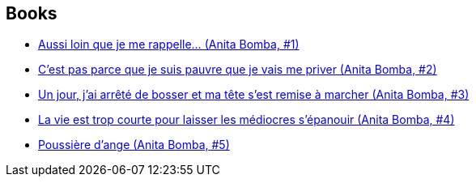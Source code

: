 :jbake-type: post
:jbake-status: published
:jbake-title: Anita Bomba
:jbake-tags: serie
:jbake-date: 2015-01-23
:jbake-depth: ../../
:jbake-uri: goodreads/series/Anita_Bomba.adoc
:jbake-source: https://www.goodreads.com/series/75918
:jbake-style: goodreads goodreads-serie no-index

## Books
* link:../books/9782203365018.html[Aussi loin que je me rappelle... (Anita Bomba, #1)]
* link:../books/9782203365025.html[C'est pas parce que je suis pauvre que je vais me priver (Anita Bomba, #2)]
* link:../books/9782203365032.html[Un jour, j'ai arrêté de bosser et ma tête s'est remise à marcher (Anita Bomba, #3)]
* link:../books/9782203365049.html[La vie est trop courte pour laisser les médiocres s'épanouir (Anita Bomba, #4)]
* link:../books/9782226175427.html[Poussière d'ange (Anita Bomba, #5)]
